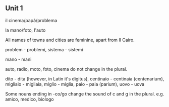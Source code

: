 ** Unit 1

il cinema/papà/problema

la mano/foto, l'auto

All names of towns and cities are feminine, apart from Il Cairo.

problem - problemi, sistema - sistemi

mano - mani

auto, radio, moto, foto, cinema do not change in the plural.

dito - dita (however, in Latin it's digitus), centinaio - centinaia (centenarium), migliaio - migliaia, miglio - miglia, paio - paia (parium), uovo - uova

Some nouns ending in -co/go change the sound of c and g in the plural. e.g. amico, medico, biologo

